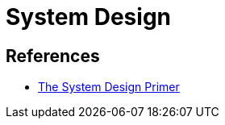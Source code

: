 = System Design

== References

* link:https://github.com/donnemartin/system-design-primer[The System Design Primer]

